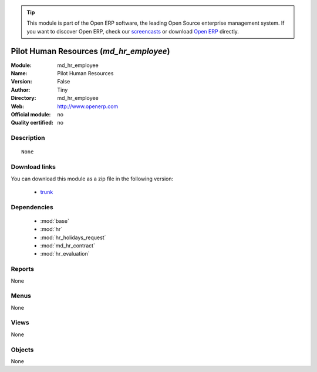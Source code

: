 
.. module:: md_hr_employee
    :synopsis: Pilot Human Resources 
    :noindex:
.. 

.. raw:: html

      <br />
    <link rel="stylesheet" href="../_static/hide_objects_in_sidebar.css" type="text/css" />

.. tip:: This module is part of the Open ERP software, the leading Open Source 
  enterprise management system. If you want to discover Open ERP, check our 
  `screencasts <http://openerp.tv>`_ or download 
  `Open ERP <http://openerp.com>`_ directly.

.. raw:: html

    <div class="js-kit-rating" title="" permalink="" standalone="yes" path="/md_hr_employee"></div>
    <script src="http://js-kit.com/ratings.js"></script>

Pilot Human Resources (*md_hr_employee*)
========================================
:Module: md_hr_employee
:Name: Pilot Human Resources
:Version: False
:Author: Tiny
:Directory: md_hr_employee
:Web: http://www.openerp.com
:Official module: no
:Quality certified: no

Description
-----------

::

  None

Download links
--------------

You can download this module as a zip file in the following version:

  * `trunk <http://www.openerp.com/download/modules/trunk/md_hr_employee.zip>`_


Dependencies
------------

 * :mod:`base`
 * :mod:`hr`
 * :mod:`hr_holidays_request`
 * :mod:`md_hr_contract`
 * :mod:`hr_evaluation`

Reports
-------

None


Menus
-------


None


Views
-----


None



Objects
-------

None

